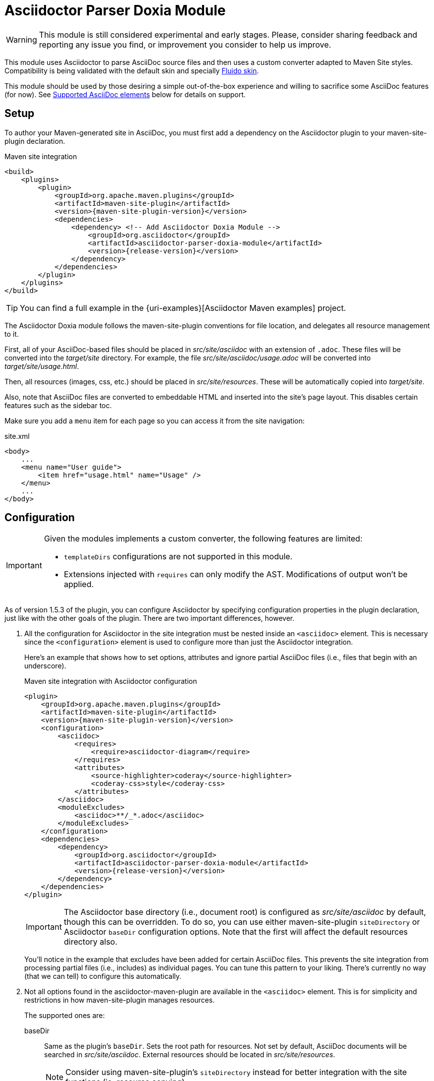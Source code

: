 = Asciidoctor Parser Doxia Module
:doxia-module-name: asciidoctor-parser-doxia-module
:fluido-skin-url: https://maven.apache.org/skins/maven-fluido-skin/

WARNING: This module is still considered experimental and early stages.
Please, consider sharing feedback and reporting any issue you find, or improvement you consider to help us improve.

This module uses Asciidoctor to parse AsciiDoc source files and then uses a custom converter adapted to Maven Site styles.
Compatibility is being validated with the default skin and specially https://maven.apache.org/skins/maven-fluido-skin/[Fluido skin].

This module should be used by those desiring a simple out-of-the-box experience and willing to sacrifice some AsciiDoc features (for now).
See <<supported-asciidoc-elements>> below for details on support.

== Setup

To author your Maven-generated site in AsciiDoc, you must first add a dependency on the Asciidoctor plugin to your maven-site-plugin declaration.

[source,xml,subs=attributes+]
.Maven site integration
-----
<build>
    <plugins>
        <plugin>
            <groupId>org.apache.maven.plugins</groupId>
            <artifactId>maven-site-plugin</artifactId>
            <version>{maven-site-plugin-version}</version>
            <dependencies>
                <dependency> <!-- Add Asciidoctor Doxia Module -->
                    <groupId>org.asciidoctor</groupId>
                    <artifactId>{doxia-module-name}</artifactId>
                    <version>{release-version}</version>
                </dependency>
            </dependencies>
        </plugin>
    </plugins>
</build>
-----

TIP: You can find a full example in the {uri-examples}[Asciidoctor Maven examples] project.

The Asciidoctor Doxia module follows the maven-site-plugin conventions for file location, and delegates all resource management to it.

First, all of your AsciiDoc-based files should be placed in [.path]_src/site/asciidoc_ with an extension of `.adoc`.
These files will be converted into the [.path]_target/site_ directory.
For example, the file [.path]_src/site/asciidoc/usage.adoc_ will be converted into [.path]_target/site/usage.html_.

Then, all resources (images, css, etc.) should be placed in [.path]_src/site/resources_.
These will be automatically copied into [.path]_target/site_.

Also, note that AsciiDoc files are converted to embeddable HTML and inserted into the site's page layout.
This disables certain features such as the sidebar toc.

Make sure you add a `menu` item for each page so you can access it from the site navigation:

[source,xml]
.site.xml
-----
<body>
    ...
    <menu name="User guide">
        <item href="usage.html" name="Usage" />
    </menu>
    ...
</body>
-----

== Configuration

[IMPORTANT]
====
Given the modules implements a custom converter, the following features are limited:

* `templateDirs` configurations are not supported in this module.
* Extensions injected with `requires` can only modify the AST.
Modifications of output won't be applied.
====

As of version 1.5.3 of the plugin, you can configure Asciidoctor by specifying configuration properties in the plugin declaration, just like with the other goals of the plugin.
There are two important differences, however.

. All the configuration for Asciidoctor in the site integration must be nested inside an `<asciidoc>` element.
This is necessary since the `<configuration>` element is used to configure more than just the Asciidoctor integration.
+
Here's an example that shows how to set options, attributes and ignore partial AsciiDoc files (i.e., files that begin with an underscore).
+
[source,xml,subs=attributes+]
.Maven site integration with Asciidoctor configuration
----
<plugin>
    <groupId>org.apache.maven.plugins</groupId>
    <artifactId>maven-site-plugin</artifactId>
    <version>{maven-site-plugin-version}</version>
    <configuration>
        <asciidoc>
            <requires>
                <require>asciidoctor-diagram</require>
            </requires>
            <attributes>
                <source-highlighter>coderay</source-highlighter>
                <coderay-css>style</coderay-css>
            </attributes>
        </asciidoc>
        <moduleExcludes>
            <asciidoc>**/_*.adoc</asciidoc>
        </moduleExcludes>
    </configuration>
    <dependencies>
        <dependency>
            <groupId>org.asciidoctor</groupId>
            <artifactId>{doxia-module-name}</artifactId>
            <version>{release-version}</version>
        </dependency>
    </dependencies>
</plugin>
----
+
IMPORTANT: The Asciidoctor base directory (i.e., document root) is configured as [.path]_src/site/asciidoc_ by default, though this can be overridden.
To do so, you can use either maven-site-plugin `siteDirectory` or Asciidoctor `baseDir` configuration options.
Note that the first will affect the default resources directory also.
+
You'll notice in the example that excludes have been added for certain AsciiDoc files.
This prevents the site integration from processing partial files (i.e., includes) as individual pages.
You can tune this pattern to your liking.
There's currently no way (that we can tell) to configure this automatically.

. Not all options found in the asciidoctor-maven-plugin are available in the `<asciidoc>` element.
This is for simplicity and restrictions in how maven-site-plugin manages resources.
+
The supported ones are:

baseDir::
Same as the plugin's `baseDir`.
Sets the root path for resources.
Not set by default, AsciiDoc documents will be searched in [.path]_src/site/asciidoc_.
External resources should be located in [.path]_src/site/resources_.
+
NOTE: Consider using maven-site-plugin's `siteDirectory` instead for better integration with the site functions (ie. resource copying).

requires::
Same as the plugin's `requires`, but with the consideration that only extensions that add elements to the Asciidoctor AST can be used. +
Specifies additional Ruby libraries not packaged in AsciidoctorJ, `empty` by default.

attributes::
Similar to the plugin's `attributes`. +
Allows defining a set of Asciidoctor attributes to be passed to the conversion. +
In addition to attributes set in this section, Maven properties are also passed as attribute (replacing . by - in the name).
These include those defined in the `<properties>` section of the project, parent projects and the user's `settings.xml`.
+
[source,xml]
----
<properties>
  <my-site.version>2.3.0</my-site.version> <!--.-->
</properties>
----
<.> Will be passed as `my-site-version` to the converter.

logHandler::
Enables processing of Asciidoctor messages.
For example to hide them, enable finer detail or fail the build on certain scenarios (e.g. missing included files).
To see all options refer to the main plugin xref:plugin:goals/http.adoc#configuration-logHandler[logHandler configuration].
+
IMPORTANT: Due to limitations in how Maven site integration works, it is not possible to provide the filename in the error message.
We are aware this is not ideal and are tracking any development on the Maven side towards this goal (https://issues.apache.org/jira/browse/DOXIA-555[DOXIA-555]).

[#supported-asciidoc-elements]
== Supported AsciiDoc elements

This module is still under development, here is a summary of supported features:

* Document Title, present in page

* Section titles from 1 to level 5
** Support for `sectnums` and `sectnumlevels`

* Paragraphs
** Basic formatting (bold, italics, monospace, etc.)
** Attributes substitutions

* Lists
** Unordered, for `*` and `-` markers
** Ordered, only arabic numerals
** Description lists, with nested ordered, unordered and description lists
** Formatted text in list items
+
NOTE: Unlike in Asciidoctor lists, descriptions are not surrounded by `<p>` and list themselves are not surrounded by `<div>` elements.

* Code blocks with source-highlighting using https://maven.apache.org/skins/maven-fluido-skin/#source-code-line-numbers[Fluido Skin Pretiffy].
** Support for numbered lines with `linenums`

* Literal blocks
* Quotes

* Tables
** With and without headers
** Non-nested tables with basic layouts
** Basic formatting inside tables (bold, italics, etc.)

* Images, both as block and inline

* Captions in elements listed above
